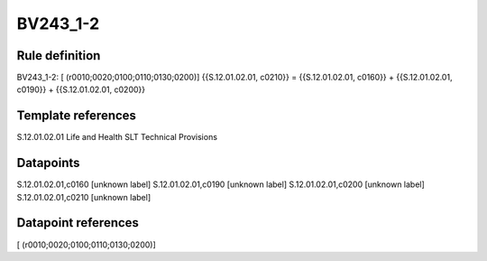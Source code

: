 =========
BV243_1-2
=========

Rule definition
---------------

BV243_1-2: [ (r0010;0020;0100;0110;0130;0200)] {{S.12.01.02.01, c0210}} = {{S.12.01.02.01, c0160}} + {{S.12.01.02.01, c0190}} + {{S.12.01.02.01, c0200}}


Template references
-------------------

S.12.01.02.01 Life and Health SLT Technical Provisions


Datapoints
----------

S.12.01.02.01,c0160 [unknown label]
S.12.01.02.01,c0190 [unknown label]
S.12.01.02.01,c0200 [unknown label]
S.12.01.02.01,c0210 [unknown label]


Datapoint references
--------------------

[ (r0010;0020;0100;0110;0130;0200)]